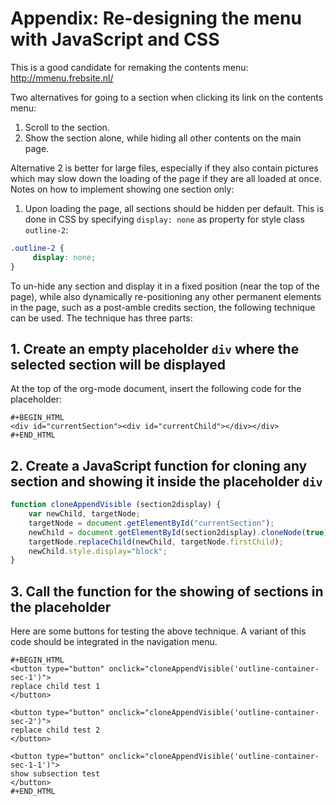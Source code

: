 * Appendix: Re-designing the menu with JavaScript and CSS

This is a good candidate for remaking the contents menu: http://mmenu.frebsite.nl/

Two alternatives for going to a section when clicking its link on the contents menu:

1. Scroll to the section.
2. Show the section alone, while hiding all other contents on the main page.

Alternative 2 is better for large files, especially if they also contain pictures which may slow down the loading of the page if they are all loaded at once.  Notes on how to implement showing one section only:

1. Upon loading the page, all sections should be hidden per default.  This is done in CSS by specifying =display: none= as property for style class =outline-2=:

#+BEGIN_SRC css
.outline-2 {
     display: none;
}
#+END_SRC

To un-hide any section and display it in a fixed position (near the top of the page), while also dynamically re-positioning any other permanent elements in the page, such as a post-amble credits section, the following technique can be used.  The technique has three parts:
** 1. Create an empty placeholder =div= where the selected section will be displayed

At the top of the org-mode document, insert the following code for the placeholder:

: #+BEGIN_HTML
: <div id="currentSection"><div id="currentChild"></div></div>
: #+END_HTML

** 2. Create a JavaScript function for cloning any section and showing it inside the placeholder =div=

#+BEGIN_SRC js
  function cloneAppendVisible (section2display) {
      var newChild, targetNode;
      targetNode = document.getElementById("currentSection");
      newChild = document.getElementById(section2display).cloneNode(true);
      targetNode.replaceChild(newChild, targetNode.firstChild);
      newChild.style.display="block";
  }
#+END_SRC
** 3. Call the function for the showing of sections in the placeholder

Here are some buttons for testing the above technique.  A variant of this code should be integrated in the navigation menu.

: #+BEGIN_HTML
: <button type="button" onclick="cloneAppendVisible('outline-container-sec-1')">
: replace child test 1
: </button>
:
: <button type="button" onclick="cloneAppendVisible('outline-container-sec-2')">
: replace child test 2
: </button>
:
: <button type="button" onclick="cloneAppendVisible('outline-container-sec-1-1')">
: show subsection test
: </button>
: #+END_HTML
